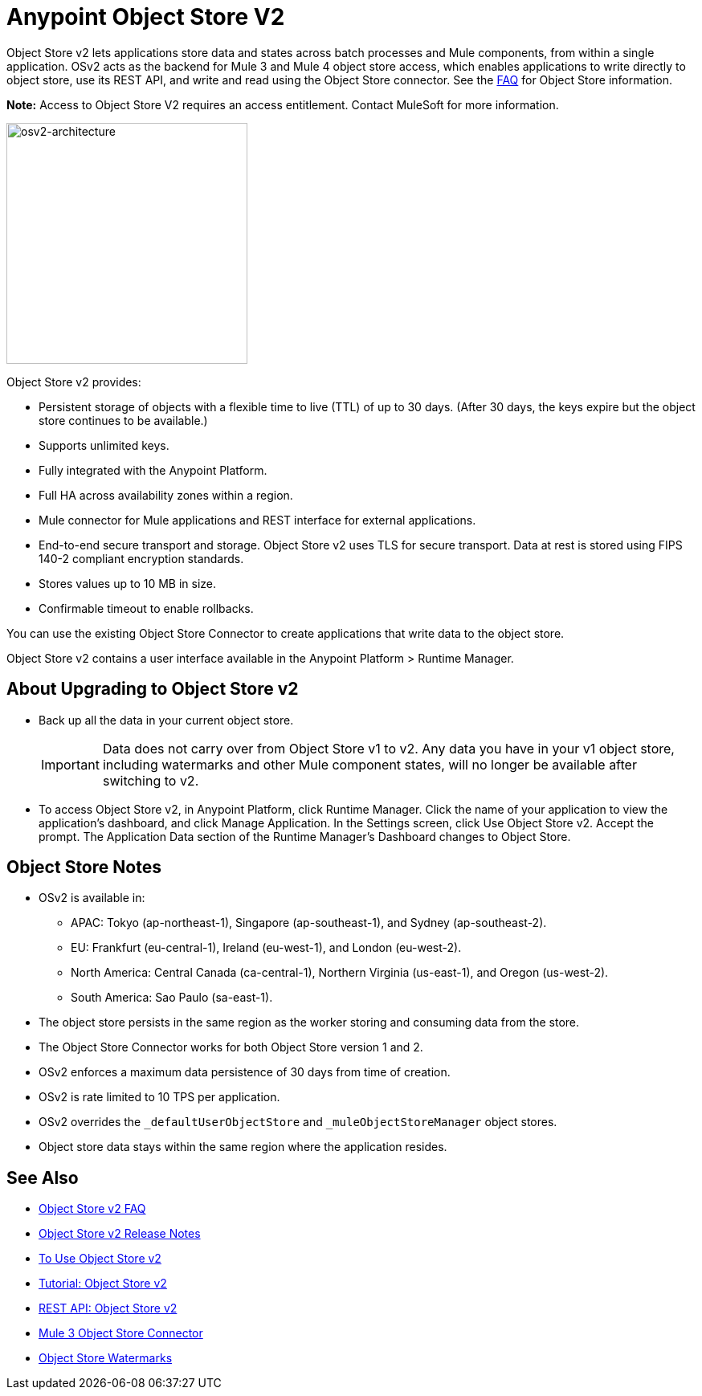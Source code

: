 = Anypoint Object Store V2
:imagesdir: ./_images

Object Store v2 lets applications store data and states across batch processes 
and Mule components, from within a single application. OSv2 acts as the 
backend for Mule 3 and Mule 4 object store access, which enables applications 
to write directly to object store, use its REST API, and write and read using 
the Object Store connector. See the link:/object-store/osv2-faq[FAQ] for  
Object Store information.

*Note:* Access to Object Store V2 requires an access entitlement. Contact MuleSoft for more information.

image:osv2-architecture.png["osv2-architecture",width=300]

Object Store v2 provides:

* Persistent storage of objects with a flexible time to live (TTL) of up to 30 days. (After 30 days, the keys
expire but the object store continues to be available.)
* Supports unlimited keys.
* Fully integrated with the Anypoint Platform.
* Full HA across availability zones within a region.
* Mule connector for Mule applications and REST interface for external applications.
* End-to-end secure transport and storage. Object Store v2 uses TLS for secure transport. 
Data at rest is stored using FIPS 140-2 compliant encryption standards.
* Stores values up to 10 MB in size. 
* Confirmable timeout to enable rollbacks.

You can use the existing Object Store Connector to create applications that write data to the object store.

Object Store v2 contains a user interface available in the Anypoint Platform > Runtime Manager. 

== About Upgrading to Object Store v2

* Back up all the data in your current object store.
+
IMPORTANT: Data does not carry over from Object Store v1 to v2.  Any data you have in your v1 object store, including watermarks and other Mule component states, will no longer be available after switching to v2.
+
* To access Object Store v2, in Anypoint Platform, click Runtime Manager. Click the name of your application to view the application's dashboard, and click Manage Application. In the Settings screen, click Use Object Store v2. Accept the prompt. The Application Data section of the Runtime Manager's Dashboard changes to Object Store.

== Object Store Notes

* OSv2 is available in:
+
** APAC: Tokyo (ap-northeast-1), Singapore (ap-southeast-1), and Sydney (ap-southeast-2).
** EU: Frankfurt (eu-central-1), Ireland (eu-west-1), and London (eu-west-2).
** North America: Central Canada (ca-central-1), Northern Virginia (us-east-1), and Oregon (us-west-2). 
** South America: Sao Paulo (sa-east-1).
+
* The object store persists in the same region as the worker storing and consuming data from the store.
* The Object Store Connector works for both Object Store version 1 and 2. 
* OSv2 enforces a maximum data persistence of 30 days from time of creation.
* OSv2 is rate limited to 10 TPS per application.
* OSv2 overrides the `_defaultUserObjectStore` and `_muleObjectStoreManager` object stores.
* Object store data stays within the same region where the application resides.

== See Also

* link:/object-store/osv2-faq[Object Store v2 FAQ]
* link:/release-notes/anypoint-osv2-release-notes[Object Store v2 Release Notes]
* link:/object-store/osv2-guide[To Use Object Store v2]
* link:/object-store/osv2-tutorial[Tutorial: Object Store v2]
* link:/object-store/osv2-apis[REST API: Object Store v2]
* link:/mule-user-guide/v/3.9/object-store-connector[Mule 3 Object Store Connector]
* https://blogs.mulesoft.com/dev/anypoint-platform-dev/data-synchronizing-made-easy-with-mule-watermarks/[Object Store Watermarks]
